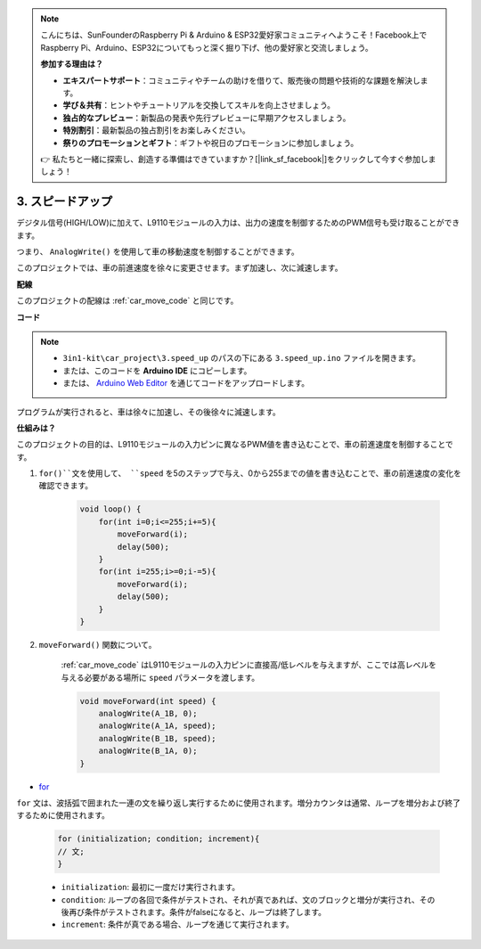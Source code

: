 .. note::

    こんにちは、SunFounderのRaspberry Pi & Arduino & ESP32愛好家コミュニティへようこそ！Facebook上でRaspberry Pi、Arduino、ESP32についてもっと深く掘り下げ、他の愛好家と交流しましょう。

    **参加する理由は？**

    - **エキスパートサポート**：コミュニティやチームの助けを借りて、販売後の問題や技術的な課題を解決します。
    - **学び＆共有**：ヒントやチュートリアルを交換してスキルを向上させましょう。
    - **独占的なプレビュー**：新製品の発表や先行プレビューに早期アクセスしましょう。
    - **特別割引**：最新製品の独占割引をお楽しみください。
    - **祭りのプロモーションとギフト**：ギフトや祝日のプロモーションに参加しましょう。

    👉 私たちと一緒に探索し、創造する準備はできていますか？[|link_sf_facebook|]をクリックして今すぐ参加しましょう！

.. _car_speed:

3. スピードアップ
===================

デジタル信号(HIGH/LOW)に加えて、L9110モジュールの入力は、出力の速度を制御するためのPWM信号も受け取ることができます。

つまり、 ``AnalogWrite()`` を使用して車の移動速度を制御することができます。

このプロジェクトでは、車の前進速度を徐々に変更させます。まず加速し、次に減速します。

**配線**

このプロジェクトの配線は :ref:`car_move_code` と同じです。

**コード**

.. note::

    * ``3in1-kit\car_project\3.speed_up`` のパスの下にある ``3.speed_up.ino`` ファイルを開きます。
    * または、このコードを **Arduino IDE** にコピーします。
    
    * または、 `Arduino Web Editor <https://docs.arduino.cc/cloud/web-editor/tutorials/getting-started/getting-started-web-editor>`_ を通じてコードをアップロードします。

.. raw:: html
    
    <iframe src=https://create.arduino.cc/editor/sunfounder01/c15276c1-2359-4de6-ac82-a14a72e041c6/preview?embed style="height:510px;width:100%;margin:10px 0" frameborder=0></iframe>

プログラムが実行されると、車は徐々に加速し、その後徐々に減速します。

**仕組みは？**

このプロジェクトの目的は、L9110モジュールの入力ピンに異なるPWM値を書き込むことで、車の前進速度を制御することです。

#. ``for()``文を使用して、 ``speed`` を5のステップで与え、0から255までの値を書き込むことで、車の前進速度の変化を確認できます。

    .. code-block:: arduino

        void loop() {
            for(int i=0;i<=255;i+=5){
                moveForward(i);
                delay(500);
            }
            for(int i=255;i>=0;i-=5){
                moveForward(i);
                delay(500);
            }
        }

#. ``moveForward()`` 関数について。

    :ref:`car_move_code` はL9110モジュールの入力ピンに直接高/低レベルを与えますが、ここでは高レベルを与える必要がある場所に ``speed`` パラメータを渡します。

    .. code-block:: arduino

        void moveForward(int speed) {
            analogWrite(A_1B, 0);
            analogWrite(A_1A, speed);
            analogWrite(B_1B, speed);
            analogWrite(B_1A, 0);
        }

* `for <https://www.arduino.cc/reference/en/language/structure/control-structure/for/>`_

``for`` 文は、波括弧で囲まれた一連の文を繰り返し実行するために使用されます。増分カウンタは通常、ループを増分および終了するために使用されます。

    .. code-block:: arduino

        for (initialization; condition; increment){
        // 文;
        }

    * ``initialization``: 最初に一度だけ実行されます。
    * ``condition``: ループの各回で条件がテストされ、それが真であれば、文のブロックと増分が実行され、その後再び条件がテストされます。条件がfalseになると、ループは終了します。
    * ``increment``: 条件が真である場合、ループを通じて実行されます。

